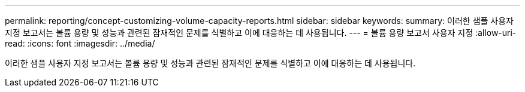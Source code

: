 ---
permalink: reporting/concept-customizing-volume-capacity-reports.html 
sidebar: sidebar 
keywords:  
summary: 이러한 샘플 사용자 지정 보고서는 볼륨 용량 및 성능과 관련된 잠재적인 문제를 식별하고 이에 대응하는 데 사용됩니다. 
---
= 볼륨 용량 보고서 사용자 지정
:allow-uri-read: 
:icons: font
:imagesdir: ../media/


[role="lead"]
이러한 샘플 사용자 지정 보고서는 볼륨 용량 및 성능과 관련된 잠재적인 문제를 식별하고 이에 대응하는 데 사용됩니다.
